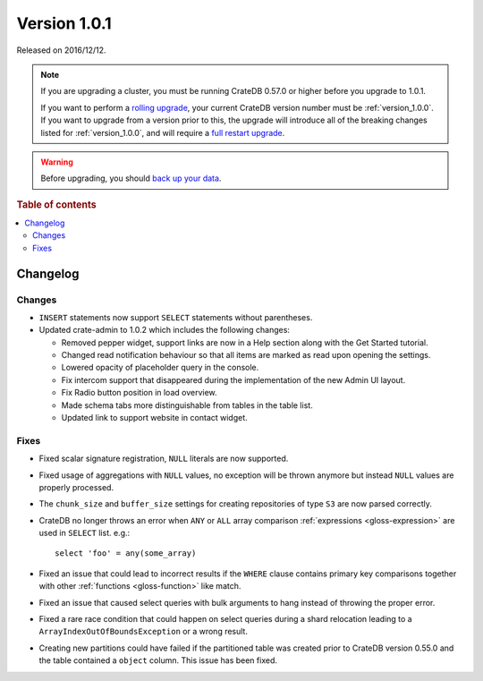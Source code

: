 .. _version_1.0.1:

=============
Version 1.0.1
=============

Released on 2016/12/12.

.. NOTE::

    If you are upgrading a cluster, you must be running CrateDB 0.57.0 or
    higher before you upgrade to 1.0.1.

    If you want to perform a `rolling upgrade`_, your current CrateDB version
    number must be :ref:`version_1.0.0`. If you want to upgrade from a version
    prior to this, the upgrade will introduce all of the breaking changes
    listed for :ref:`version_1.0.0`, and will require a `full restart
    upgrade`_.

.. WARNING::

    Before upgrading, you should `back up your data`_.

.. _rolling upgrade: https://cratedb.com/docs/crate/howtos/en/latest/admin/rolling-upgrade.html
.. _full restart upgrade: https://cratedb.com/docs/crate/howtos/en/latest/admin/full-restart-upgrade.html
.. _back up your data: https://cratedb.com/docs/crate/reference/en/latest/admin/snapshots.html

.. rubric:: Table of contents

.. contents::
   :local:

Changelog
=========

Changes
-------

- ``INSERT`` statements now support ``SELECT`` statements without parentheses.

- Updated crate-admin to 1.0.2 which includes the following changes:

  - Removed pepper widget, support links are now in a Help section along with
    the Get Started tutorial.

  - Changed read notification behaviour so that all items are marked as read
    upon opening the settings.

  - Lowered opacity of placeholder query in the console.

  - Fix intercom support that disappeared during the implementation of the new
    Admin UI layout.

  - Fix Radio button position in load overview.

  - Made schema tabs more distinguishable from tables in the table list.

  - Updated link to support website in contact widget.


Fixes
-----

- Fixed scalar signature registration, ``NULL`` literals are now supported.

- Fixed usage of aggregations with ``NULL`` values, no exception will be
  thrown anymore but instead ``NULL`` values are properly processed.

- The ``chunk_size`` and ``buffer_size`` settings for creating repositories of
  type ``S3`` are now parsed correctly.

- CrateDB no longer throws an error when ``ANY`` or ``ALL`` array comparison
  :ref:`expressions <gloss-expression>` are used in ``SELECT`` list. e.g.::

      select 'foo' = any(some_array)

- Fixed an issue that could lead to incorrect results if the ``WHERE`` clause
  contains primary key comparisons together with other :ref:`functions
  <gloss-function>` like match.

- Fixed an issue that caused select queries with bulk arguments to hang
  instead of throwing the proper error.

- Fixed a rare race condition that could happen on select queries during a
  shard relocation leading to a ``ArrayIndexOutOfBoundsException`` or a wrong
  result.

- Creating new partitions could have failed if the partitioned table was
  created prior to CrateDB version 0.55.0 and the table contained a ``object``
  column. This issue has been fixed.
